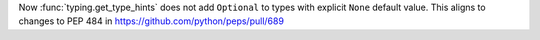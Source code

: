 Now :func:`typing.get_type_hints` does not add ``Optional`` to types with
explicit ``None`` default value. This aligns to changes to PEP 484 in
https://github.com/python/peps/pull/689
